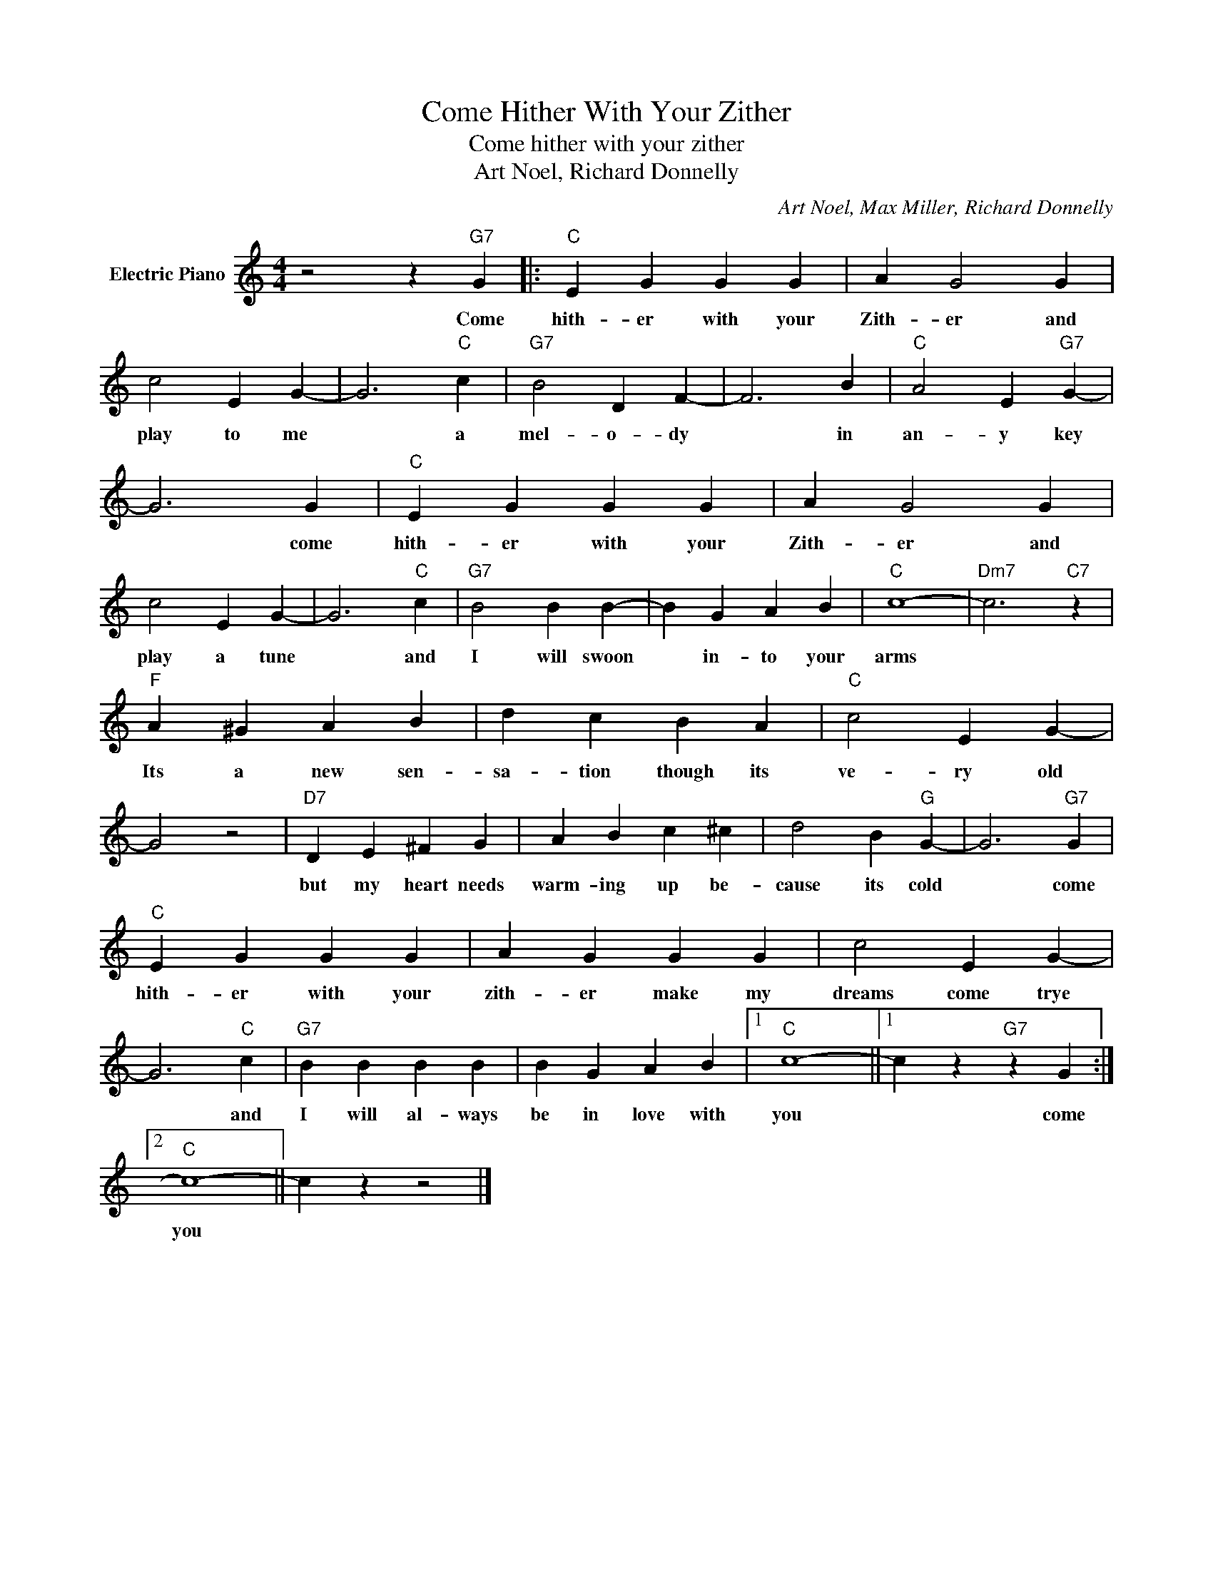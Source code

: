 X:1
T:Come Hither With Your Zither
T:Come hither with your zither
T:Art Noel, Richard Donnelly
C:Art Noel, Max Miller, Richard Donnelly
Z:All Rights Reserved
L:1/4
M:4/4
K:C
V:1 treble nm="Electric Piano"
%%MIDI program 4
V:1
 z2 z"G7" G |:"C" E G G G | A G2 G | c2 E G- | G3"C" c |"G7" B2 D F- | F3 B |"C" A2 E"G7" G- | %8
w: Come|hith- er with your|Zith- er and|play to me|* a|mel- o- dy|* in|an- y key|
 G3 G |"C" E G G G | A G2 G | c2 E G- | G3"C" c |"G7" B2 B B- | B G A B |"C" c4- |"Dm7" c3"C7" z | %17
w: * come|hith- er with your|Zith- er and|play a tune|* and|I will swoon|* in- to your|arms||
"F" A ^G A B | d c B A |"C" c2 E G- | G2 z2 |"D7" D E ^F G | A B c ^c | d2 B"G" G- | G3"G7" G | %25
w: Its a new sen-|sa- tion though its|ve- ry old||but my heart needs|warm- ing up be-|cause its cold|* come|
"C" E G G G | A G G G | c2 E G- | G3"C" c |"G7" B B B B | B G A B |1"C" c4- ||1 c z"G7" z G :|2 %33
w: hith- er with your|zith- er make my|dreams come trye|* and|I will al- ways|be in love with|you|* come|
"C" c4- || c z z2 |] %35
w: you||

